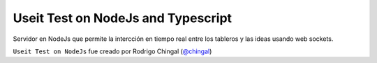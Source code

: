 Useit Test on NodeJs and Typescript
======================
Servidor en NodeJs que permite la intercción en tiempo real entre los tableros y las ideas
usando web sockets.

``Useit Test on NodeJs`` fue creado por Rodrigo Chingal (`@chingal
<https://github.com/chingal>`_)
